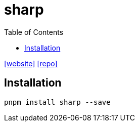 = sharp
:toc: left
:url-website: https://sharp.pixelplumbing.com/
// :url-docs: 
:url-repo: https://github.com/lovell/sharp

{url-website}[[website\]]
// {url-docs}[[docs\]]
{url-repo}[[repo\]]

== Installation

[,bash]
----
pnpm install sharp --save
----